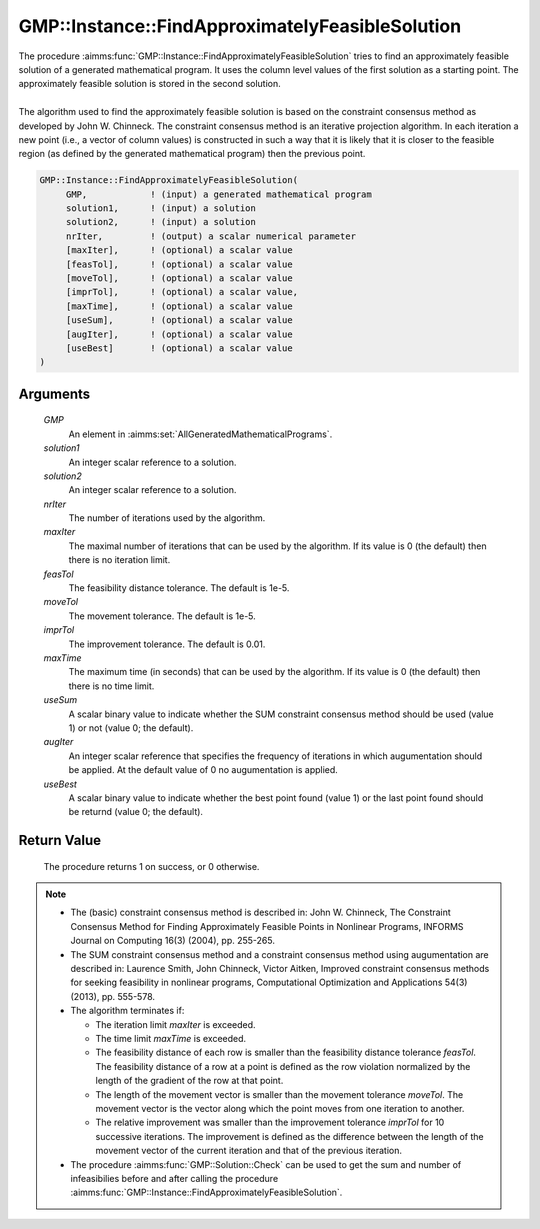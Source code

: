 .. aimms:procedure:: GMP::Instance::FindApproximatelyFeasibleSolution(GMP, solution1, solution2, nrIter, maxIter, feasTol, moveTol, imprTol, maxTime, useSum, augIter, useBest)

.. _GMP::Instance::FindApproximatelyFeasibleSolution:

GMP::Instance::FindApproximatelyFeasibleSolution
================================================

| The procedure :aimms:func:`GMP::Instance::FindApproximatelyFeasibleSolution`
  tries to find an approximately feasible solution of a generated
  mathematical program. It uses the column level values of the first
  solution as a starting point. The approximately feasible solution is
  stored in the second solution.
|
| The algorithm used to find the approximately feasible solution is
  based on the constraint consensus method as developed by John W.
  Chinneck. The constraint consensus method is an iterative projection
  algorithm. In each iteration a new point (i.e., a vector of column
  values) is constructed in such a way that it is likely that it is
  closer to the feasible region (as defined by the generated
  mathematical program) then the previous point.

.. code-block:: aimms

    GMP::Instance::FindApproximatelyFeasibleSolution(
         GMP,            ! (input) a generated mathematical program
         solution1,      ! (input) a solution
         solution2,      ! (input) a solution
         nrIter,         ! (output) a scalar numerical parameter
         [maxIter],      ! (optional) a scalar value
         [feasTol],      ! (optional) a scalar value
         [moveTol],      ! (optional) a scalar value
         [imprTol],      ! (optional) a scalar value,
         [maxTime],      ! (optional) a scalar value
         [useSum],       ! (optional) a scalar value
         [augIter],      ! (optional) a scalar value
         [useBest]       ! (optional) a scalar value
    )

Arguments
---------

    *GMP*
        An element in :aimms:set:`AllGeneratedMathematicalPrograms`.

    *solution1*
        An integer scalar reference to a solution.

    *solution2*
        An integer scalar reference to a solution.

    *nrIter*
        The number of iterations used by the algorithm.

    *maxIter*
        The maximal number of iterations that can be used by the algorithm. If
        its value is 0 (the default) then there is no iteration limit.

    *feasTol*
        The feasibility distance tolerance. The default is 1e-5.

    *moveTol*
        The movement tolerance. The default is 1e-5.

    *imprTol*
        The improvement tolerance. The default is 0.01.

    *maxTime*
        The maximum time (in seconds) that can be used by the algorithm. If its
        value is 0 (the default) then there is no time limit.

    *useSum*
        A scalar binary value to indicate whether the SUM constraint consensus
        method should be used (value 1) or not (value 0; the default).

    *augIter*
        An integer scalar reference that specifies the frequency of iterations
        in which augumentation should be applied. At the default value of 0 no
        augumentation is applied.

    *useBest*
        A scalar binary value to indicate whether the best point found (value 1)
        or the last point found should be returnd (value 0; the default).

Return Value
------------

    The procedure returns 1 on success, or 0 otherwise.

.. note::

    -  The (basic) constraint consensus method is described in: John W.
       Chinneck, The Constraint Consensus Method for Finding Approximately
       Feasible Points in Nonlinear Programs, INFORMS Journal on Computing
       16(3) (2004), pp. 255-265.

    -  The SUM constraint consensus method and a constraint consensus method
       using augumentation are described in: Laurence Smith, John Chinneck,
       Victor Aitken, Improved constraint consensus methods for seeking
       feasibility in nonlinear programs, Computational Optimization and
       Applications 54(3) (2013), pp. 555-578.

    -  The algorithm terminates if:

       -  The iteration limit *maxIter* is exceeded.

       -  The time limit *maxTime* is exceeded.

       -  The feasibility distance of each row is smaller than the
          feasibility distance tolerance *feasTol*. The feasibility distance
          of a row at a point is defined as the row violation normalized by
          the length of the gradient of the row at that point.

       -  The length of the movement vector is smaller than the movement
          tolerance *moveTol*. The movement vector is the vector along which
          the point moves from one iteration to another.

       -  The relative improvement was smaller than the improvement
          tolerance *imprTol* for 10 successive iterations. The improvement
          is defined as the difference between the length of the movement
          vector of the current iteration and that of the previous
          iteration.

    -  The procedure :aimms:func:`GMP::Solution::Check` can be used to get the sum and
       number of infeasibilies before and after calling the procedure
       :aimms:func:`GMP::Instance::FindApproximatelyFeasibleSolution`.

.. seealso::

    - The routines :aimms:func:`GMP::Instance::Generate`, :aimms:func:`GMP::Instance::Solve` and :aimms:func:`GMP::Solution::Check`.
